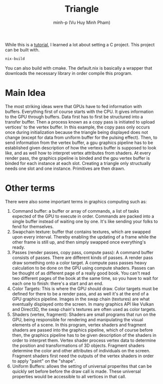 #+title: Triangle
#+author: minh-p (Vu Huy Minh Pham)

While this is a [[https://hamdy-elzanqali.medium.com/let-there-be-triangles-sdl-gpu-edition-bd82cf2ef615][tutorial]], I learned a lot about setting a C project. This project can be built with.
#+BEGIN_SRC sh
nix-build
#+END_SRC
You can also build with cmake. The default.nix is basically a wrapper that downloads the necessary library in order compile this program.
* Main Idea
The most striking ideas were that GPUs have to fed information with buffers. Everything first of course starts with the CPU. It gives information to the GPU through buffers. Data first has to first be structured into a transfer buffer. Then a process known as a copy pass is initiated to upload vertices' to the vertex buffer. In this example, the copy pass only occurs once during initialization because the triangle being displayed does not change (except for data from uniform buffer for the pulsing effect). Then, to send information from the vertex buffer, a gpu graphics pipeline has to be established given description of how the vertexs buffer is supposed to look like, and as well how to interpret vertex attributes from shaders. At every render pass, the graphics pipeline is binded and the gpu vertex buffer is binded for each instance at each slot. Creating a triangle only structually needs one slot and one instance. Primitives are then drawn.
* Other terms
There were also some important terms in graphics computing such as:
1. Command buffer: a buffer or array of commands, a list of tasks expected of the GPU to execute in order. Commands are packed into a single buffer instead of waiting one by one. It's like sending your folks to fend for themselves.
2. Swapchain texture: buffer that contains textures, which are swapped upon every interval. Thereby enabling the updating of a frame while the other frame is still up, and then simply swapped once everything's ready.
3. Passes (render passes, copy pass, compute pass): A command buffer consists of passes. There are different kinds of passes. A render pass draw something onto a color target. A compute pass passes heavy calculation to be done on the GPU using compute shaders. Passes can be thought of as different page of a really good book. You can't read two different pages of the book at the same time, so you have to wait for each one to finish: there's a start and an end.
4. Color Targets: This is where the GPU should draw. Color targets must be defined for there to be a render pass, and as well it's at the end of a GPU graphics pipeline. Images in the swap chain (textures) are what eventually displayed onto the screen. In many graphics API like Vulkan and Direct3D, the swap chain's textures are often used as color targets.
5. Shaders (vertex, fragment): Shaders are small programs that run on the GPU, being responsible for rendering and manipulating the visual elements of a scene. In this program, vertex shaders and fragment shaders are passed into the graphics pipeline, which of course before then, the graphics pipeline has to be given description of the shaders in order to interpret them. Vertex shader process vertex data to determine the position and transformations of 3D objects. Fragment shaders determine the color and other attributes of individuals on the screen. Fragment shaders first need the outputs of the vertex shaders in order to apply "paint" on the "shape".
6. Uniform Buffers: allows the setting of universal properites that can be quickly set before before the draw call is made. These universal properties would be accessible to all vertices in that call.
